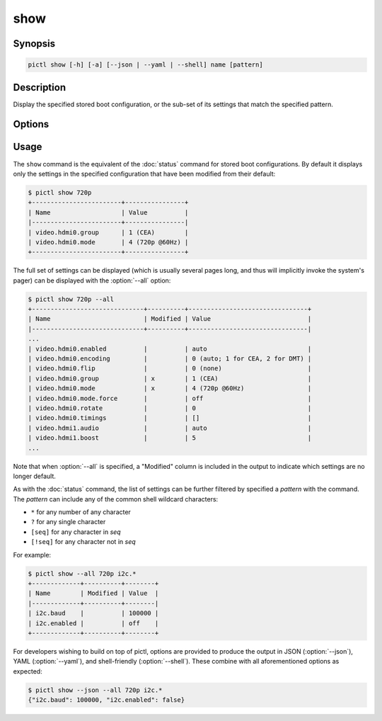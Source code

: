 ====
show
====

.. program:: pictl-show


Synopsis
========

.. code-block:: text

    pictl show [-h] [-a] [--json | --yaml | --shell] name [pattern]


Description
===========

Display the specified stored boot configuration, or the sub-set of its settings
that match the specified pattern.


Options
=======

.. option:: name

    The name of the boot configuration to display.

.. option:: pattern

    If specified, only displays settings with names that match the specified
    pattern which may include shell globbing characters (e.g. \*, ?, and simple
    [classes])

.. option:: -h, --help

    Show a brief help page for the command.

.. option:: -a, --all

    Include all settings, regardless of modification, in the output; by
    default, only settings which have been modified are included.

.. option:: --json

    Use JSON as the output format.

.. option:: --yaml

    Use YAML as the output format.

.. option:: --shell

    Use a var=value output format suitable for the shell.


Usage
=====

The ``show`` command is the equivalent of the :doc:`status` command for stored
boot configurations. By default it displays only the settings in the specified
configuration that have been modified from their default:

.. code-block:: console

    $ pictl show 720p
    +------------------------+----------------+
    | Name                   | Value          |
    |------------------------+----------------|
    | video.hdmi0.group      | 1 (CEA)        |
    | video.hdmi0.mode       | 4 (720p @60Hz) |
    +------------------------+----------------+

The full set of settings can be displayed (which is usually several pages long,
and thus will implicitly invoke the system's pager) can be displayed with the
:option:`--all` option:

.. code-block:: console

    $ pictl show 720p --all
    +------------------------------+----------+--------------------------------+
    | Name                         | Modified | Value                          |
    |------------------------------+----------+--------------------------------|
    ...
    | video.hdmi0.enabled          |          | auto                           |
    | video.hdmi0.encoding         |          | 0 (auto; 1 for CEA, 2 for DMT) |
    | video.hdmi0.flip             |          | 0 (none)                       |
    | video.hdmi0.group            | x        | 1 (CEA)                        |
    | video.hdmi0.mode             | x        | 4 (720p @60Hz)                 |
    | video.hdmi0.mode.force       |          | off                            |
    | video.hdmi0.rotate           |          | 0                              |
    | video.hdmi0.timings          |          | []                             |
    | video.hdmi1.audio            |          | auto                           |
    | video.hdmi1.boost            |          | 5                              |
    ...

Note that when :option:`--all` is specified, a "Modified" column is included in
the output to indicate which settings are no longer default.

As with the :doc:`status` command, the list of settings can be further filtered
by specified a *pattern* with the command. The *pattern* can include any of the
common shell wildcard characters:

* ``*`` for any number of any character
* ``?`` for any single character
* ``[seq]`` for any character in *seq*
* ``[!seq]`` for any character not in *seq*

For example:

.. code-block:: console

    $ pictl show --all 720p i2c.*
    +-------------+----------+--------+
    | Name        | Modified | Value  |
    |-------------+----------+--------|
    | i2c.baud    |          | 100000 |
    | i2c.enabled |          | off    |
    +-------------+----------+--------+

For developers wishing to build on top of pictl, options are provided to
produce the output in JSON (:option:`--json`), YAML (:option:`--yaml`), and
shell-friendly (:option:`--shell`). These combine with all aforementioned
options as expected:

.. code-block:: console

    $ pictl show --json --all 720p i2c.*
    {"i2c.baud": 100000, "i2c.enabled": false}
